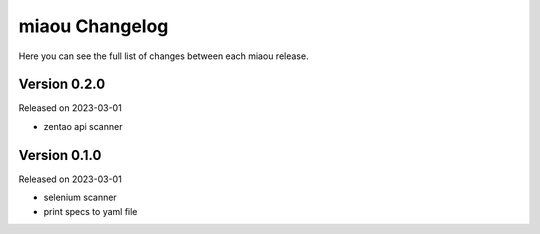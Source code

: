 miaou Changelog
===============

Here you can see the full list of changes between each miaou release.


Version 0.2.0
-------------

Released on 2023-03-01

- zentao api scanner


Version 0.1.0
-------------

Released on 2023-03-01

- selenium scanner
- print specs to yaml file
